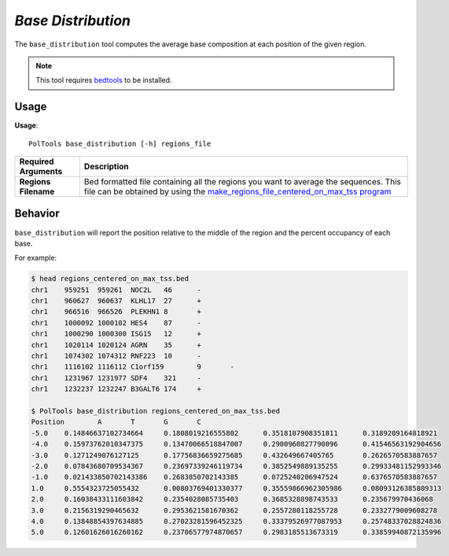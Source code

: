 ##############################
*Base Distribution*
##############################
The ``base_distribution`` tool computes the average base composition at each position of the given region.


.. note::

    This tool requires `bedtools <https://github.com/arq5x/bedtools2>`_ to be installed.


===============================
Usage
===============================
**Usage**:
::

  PolTools base_distribution [-h] regions_file


===========================    =========================================================================================================================================================
Required Arguments             Description
===========================    =========================================================================================================================================================
**Regions Filename**           Bed formatted file containing all the regions you want to average the sequences. This file can be obtained by using the
                               `make_regions_file_centered_on_max_tss program <https://geoffscollins.github.io/PolTools/make_regions_file_centered_on_max_tss.html>`_
===========================    =========================================================================================================================================================

==========================================================================
Behavior
==========================================================================
``base_distribution`` will report the position relative to the middle of the region and the percent occupancy of each base.

.. image:: images/base_distribution.png

For example:

.. code-block:: bash

  $ head regions_centered_on_max_tss.bed
  chr1    959251  959261  NOC2L   46      -
  chr1    960627  960637  KLHL17  27      +
  chr1    966516  966526  PLEKHN1 8       +
  chr1    1000092 1000102 HES4    87      -
  chr1    1000290 1000300 ISG15   12      +
  chr1    1020114 1020124 AGRN    35      +
  chr1    1074302 1074312 RNF223  10      -
  chr1    1116102 1116112 C1orf159        9       -
  chr1    1231967 1231977 SDF4    321     -
  chr1    1232237 1232247 B3GALT6 174     +

  $ PolTools base_distribution regions_centered_on_max_tss.bed
  Position        A       T       G       C
  -5.0    0.14846637102734664     0.1808019216555802      0.3518107908351811      0.3189209164818921
  -4.0    0.15973762010347375     0.13470066518847007     0.2900960827790096      0.41546563192904656
  -3.0    0.1271249076127125      0.17756836659275685     0.432649667405765       0.2626570583887657
  -2.0    0.07843680709534367     0.23697339246119734     0.3852549889135255      0.29933481152993346
  -1.0    0.021433850702143386    0.2683850702143385      0.0725240206947524      0.6376570583887657
  1.0     0.5554323725055432      0.00803769401330377     0.35559866962305986     0.08093126385809313
  2.0     0.16038433111603842     0.2354028085735403      0.3685328898743533      0.235679970436068
  3.0     0.2156319290465632      0.2953621581670362      0.2557280118255728      0.2332779009608278
  4.0     0.13848854397634885     0.27023281596452325     0.33379526977087953     0.25748337028824836
  5.0     0.12601626016260162     0.23706577974870657     0.2983185513673319      0.33859940872135996
